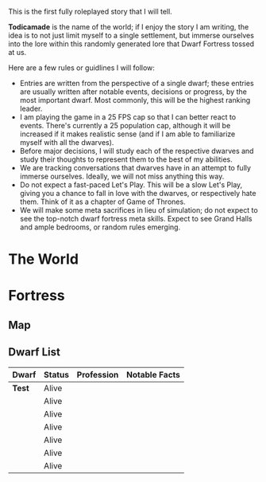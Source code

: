 This is the first fully roleplayed story that I will tell.

*Todicamade* is the name of the world; if I enjoy the story I am writing, the idea is to not just limit myself to a single settlement, but immerse ourselves into the lore within this randomly generated lore that Dwarf Fortress tossed at us.

Here are a few rules or guidlines I will follow:

- Entries are written from the perspective of a single dwarf; these entries are usually written after notable events, decisions or progress, by the most important dwarf. Most commonly, this will be the highest ranking leader.
- I am playing the game in a 25 FPS cap so that I can better react to events. There's currently a 25 population cap, although it will be increased if it makes realistic sense (and if I am able to familiarize myself with all the dwarves).
- Before major decisions, I will study each of the respective dwarves and study their thoughts to represent them to the best of my abilities.
- We are tracking conversations that dwarves have in an attempt to fully immerse ourselves. Ideally, we will not miss anything this way.
- Do not expect a fast-paced Let's Play. This will be a slow Let's Play, giving you a chance to fall in love with the dwarves, or respectively hate them. Think of it as a chapter of Game of Thrones.
- We will make some meta sacrifices in lieu of simulation; do not expect to see the top-notch dwarf fortress meta skills. Expect to see Grand Halls and ample bedrooms, or random rules emerging.

* The World

[[file:Images/region-map.png]]

* Fortress
** Map

[[file:Images/fortress1-map.png]]

** Dwarf List
| Dwarf  | Status | Profession | Notable Facts |
|--------+--------+------------+---------------|
| *Test* | Alive  |            |               |
|        | Alive  |            |               |
|        | Alive  |            |               |
|        | Alive  |            |               |
|        | Alive  |            |               |
|        | Alive  |            |               |
|        | Alive  |            |               |
